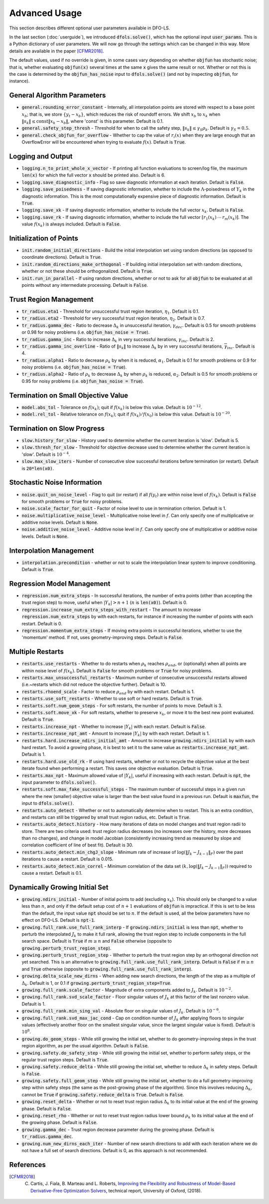 Advanced Usage
==============
This section describes different optional user parameters available in DFO-LS.

In the last section (:doc:`userguide`), we introduced :code:`dfols.solve()`, which has the optional input :code:`user_params`. This is a Python dictionary of user parameters. We will now go through the settings which can be changed in this way. More details are available in the paper [CFMR2018]_.

The default values, used if no override is given, in some cases vary depending on whether :code:`objfun` has stochastic noise; that is, whether evaluating :code:`objfun(x)` several times at the same :code:`x` gives the same result or not. Whether or not this is the case is determined by the :code:`objfun_has_noise` input to :code:`dfols.solve()` (and not by inspecting :code:`objfun`, for instance).

General Algorithm Parameters
----------------------------
* :code:`general.rounding_error_constant` - Internally, all interpolation points are stored with respect to a base point :math:`x_b`; that is, we store :math:`\{y_t-x_b\}`, which reduces the risk of roundoff errors. We shift :math:`x_b` to :math:`x_k` when :math:`\|s_k\| \leq \text{const}\|x_k-x_b\|`, where 'const' is this parameter. Default is 0.1.
* :code:`general.safety_step_thresh` - Threshold for when to call the safety step, :math:`\|s_k\| \leq \gamma_S \rho_k`. Default is :math:`\gamma_S =0.5`.
* :code:`general.check_objfun_for_overflow` - Whether to cap the value of :math:`r_i(x)` when they are large enough that an OverflowError will be encountered when trying to evaluate :math:`f(x)`. Default is :code:`True`. 

Logging and Output
------------------
* :code:`logging.n_to_print_whole_x_vector` - If printing all function evaluations to screen/log file, the maximum :code:`len(x)` for which the full vector :code:`x` should be printed also. Default is 6.
* :code:`logging.save_diagnostic_info` - Flag so save diagnostic information at each iteration. Default is :code:`False`.
* :code:`logging.save_poisedness` - If saving diagnostic information, whether to include the :math:`\Lambda`-poisedness of :math:`Y_k` in the diagnostic information. This is the most computationally expensive piece of diagnostic information. Default is :code:`True`.
* :code:`logging.save_xk` - If saving diagnostic information, whether to include the full vector :math:`x_k`. Default is :code:`False`.
* :code:`logging.save_rk` - If saving diagnostic information, whether to include the full vector :math:`[r_1(x_k)\:\cdots\:r_m(x_k)]`. The value :math:`f(x_k)` is always included. Default is :code:`False`.

Initialization of Points
------------------------
* :code:`init.random_initial_directions` - Build the initial interpolation set using random directions (as opposed to coordinate directions). Default is :code:`True`.
* :code:`init.random_directions_make_orthogonal` - If building initial interpolation set with random directions, whether or not these should be orthogonalized. Default is :code:`True`.
* :code:`init.run_in_parallel` - If using random directions, whether or not to ask for all :code:`objfun` to be evaluated at all points without any intermediate processing. Default is :code:`False`.

Trust Region Management
-----------------------
* :code:`tr_radius.eta1` - Threshold for unsuccessful trust region iteration, :math:`\eta_1`. Default is 0.1. 
* :code:`tr_radius.eta2` - Threshold for very successful trust region iteration, :math:`\eta_2`. Default is 0.7. 
* :code:`tr_radius.gamma_dec` - Ratio to decrease :math:`\Delta_k` in unsuccessful iteration, :math:`\gamma_{dec}`. Default is 0.5 for smooth problems or 0.98 for noisy problems (i.e. :code:`objfun_has_noise = True`). 
* :code:`tr_radius.gamma_inc` - Ratio to increase :math:`\Delta_k` in very successful iterations, :math:`\gamma_{inc}`. Default is 2. 
* :code:`tr_radius.gamma_inc_overline` - Ratio of :math:`\|s_k\|` to increase :math:`\Delta_k` by in very successful iterations, :math:`\overline{\gamma}_{inc}`. Default is 4. 
* :code:`tr_radius.alpha1` - Ratio to decrease :math:`\rho_k` by when it is reduced, :math:`\alpha_1`. Default is 0.1 for smooth problems or 0.9 for noisy problems (i.e. :code:`objfun_has_noise = True`). 
* :code:`tr_radius.alpha2` - Ratio of :math:`\rho_k` to decrease :math:`\Delta_k` by when :math:`\rho_k` is reduced, :math:`\alpha_2`. Default is 0.5 for smooth problems or 0.95 for noisy problems (i.e. :code:`objfun_has_noise = True`). 

Termination on Small Objective Value
------------------------------------
* :code:`model.abs_tol` - Tolerance on :math:`f(x_k)`; quit if :math:`f(x_k)` is below this value. Default is :math:`10^{-12}`. 
* :code:`model.rel_tol` - Relative tolerance on :math:`f(x_k)`; quit if :math:`f(x_k)/f(x_0)` is below this value. Default is :math:`10^{-20}`. 

Termination on Slow Progress
----------------------------
* :code:`slow.history_for_slow` - History used to determine whether the current iteration is 'slow'. Default is 5. 
* :code:`slow.thresh_for_slow` - Threshold for objective decrease used to determine whether the current iteration is 'slow'. Default is :math:`10^{-4}`. 
* :code:`slow.max_slow_iters` - Number of consecutive slow successful iterations before termination (or restart). Default is :code:`20*len(x0)`. 

Stochastic Noise Information
----------------------------
* :code:`noise.quit_on_noise_level` - Flag to quit (or restart) if all :math:`f(y_t)` are within noise level of :math:`f(x_k)`. Default is :code:`False` for smooth problems or :code:`True` for noisy problems. 
* :code:`noise.scale_factor_for_quit` - Factor of noise level to use in termination criterion. Default is 1. 
* :code:`noise.multiplicative_noise_level` - Multiplicative noise level in :math:`f`. Can only specify one of multiplicative or additive noise levels. Default is :code:`None`. 
* :code:`noise.additive_noise_level` - Additive noise level in :math:`f`. Can only specify one of multiplicative or additive noise levels. Default is :code:`None`. 

Interpolation Management
--------------------------------
* :code:`interpolation.precondition` - whether or not to scale the interpolation linear system to improve conditioning. Default is :code:`True`.

Regression Model Management
---------------------------
* :code:`regression.num_extra_steps` - In successful iterations, the number of extra points (other than accepting the trust region step) to move, useful when :math:`|Y_k|>n+1` (:math:`n` is :code:`len(x0)`). Default is 0. 
* :code:`regression.increase_num_extra_steps_with_restart` - The amount to increase :code:`regression.num_extra_steps` by with each restarts, for instance if increasing the number of points with each restart. Default is 0. 
* :code:`regression.momentum_extra_steps` - If moving extra points in successful iterations, whether to use the 'momentum' method. If not, uses geometry-improving steps. Default is :code:`False`. 

Multiple Restarts
-----------------
* :code:`restarts.use_restarts` - Whether to do restarts when :math:`\rho_k` reaches :math:`\rho_{end}`, or (optionally) when all points are within noise level of :math:`f(x_k)`. Default is :code:`False` for smooth problems or :code:`True` for noisy problems. 
* :code:`restarts.max_unsuccessful_restarts` - Maximum number of consecutive unsuccessful restarts allowed (i.e.~restarts which did not reduce the objective further). Default is 10. 
* :code:`restarts.rhoend_scale` - Factor to reduce :math:`\rho_{end}` by with each restart. Default is 1. 
* :code:`restarts.use_soft_restarts` - Whether to use soft or hard restarts. Default is :code:`True`. 
* :code:`restarts.soft.num_geom_steps` - For soft restarts, the number of points to move. Default is 3. 
* :code:`restarts.soft.move_xk` - For soft restarts, whether to preserve :math:`x_k`, or move it to the best new point evaluated. Default is :code:`True`. 
* :code:`restarts.increase_npt` - Whether to increase :math:`|Y_k|` with each restart. Default is :code:`False`. 
* :code:`restarts.increase_npt_amt` - Amount to increase :math:`|Y_k|` by with each restart. Default is 1. 
* :code:`restarts.hard.increase_ndirs_initial_amt` - Amount to increase :code:`growing.ndirs_initial` by with each hard restart. To avoid a growing phase, it is best to set it to the same value as :code:`restarts.increase_npt_amt`. Default is 1.
* :code:`restarts.hard.use_old_rk` - If using hard restarts, whether or not to recycle the objective value at the best iterate found when performing a restart. This saves one objective evaluation. Default is :code:`True`.
* :code:`restarts.max_npt` - Maximum allowed value of :math:`|Y_k|`, useful if increasing with each restart. Default is :code:`npt`, the input parameter to :code:`dfols.solve()`. 
* :code:`restarts.soft.max_fake_successful_steps` - The maximum number of successful steps in a given run where the new (smaller) objective value is larger than the best value found in a previous run. Default is :code:`maxfun`, the input to :code:`dfols.solve()`.
* :code:`restarts.auto_detect` - Whether or not to automatically determine when to restart. This is an extra condition, and restarts can still be triggered by small trust region radius, etc. Default is :code:`True`.
* :code:`restarts.auto_detect.history` - How many iterations of data on model changes and trust region radii to store. There are two criteria used: trust region radius decreases (no increases over the history, more decreases than no changes), and change in model Jacobian (consistently increasing trend as measured by slope and correlation coefficient of line of best fit). Default is 30.
* :code:`restarts.auto_detect.min_chgJ_slope` - Minimum rate of increase of :math:`\log(\|J_k-J_{k-1}\|_F)` over the past iterations to cause a restart. Default is 0.015.
* :code:`restarts.auto_detect.min_correl` - Minimum correlation of the data set :math:`(k, \log(\|J_k-J_{k-1}\|_F))` required to cause a restart. Default is 0.1.

Dynamically Growing Initial Set
-------------------------------
* :code:`growing.ndirs_initial` - Number of initial points to add (excluding :math:`x_k`). This should only be changed to a value less than :math:`n`, and only if the default setup cost of :math:`n+1` evaluations of :code:`objfun` is impractical. If this is set to be less than the default, the input value :code:`npt` should be set to :math:`n`. If the default is used, all the below parameters have no effect on DFO-LS. Default is :code:`npt-1`. 
* :code:`growing.full_rank.use_full_rank_interp` - If :code:`growing.ndirs_initial` is less than :code:`npt`, whether to perturb the interpolated :math:`J_k` to make it full rank, allowing the trust region step to include components in the full search space. Default is :code:`True` if :math:`m\geq n` and :code:`False` otherwise (opposite to :code:`growing.perturb_trust_region_step`). 
* :code:`growing.perturb_trust_region_step` - Whether to perturb the trust region step by an orthogonal direction not yet searched. This is an alternative to :code:`growing.full_rank.use_full_rank_interp`. Default is :code:`False` if :math:`m\geq n` and :code:`True` otherwise (opposite to :code:`growing.full_rank.use_full_rank_interp`).
* :code:`growing.delta_scale_new_dirns` - When adding new search directions, the length of the step as a multiple of :math:`\Delta_k`. Default is 1, or 0.1 if :code:`growing.perturb_trust_region_step=True`. 
* :code:`growing.full_rank.scale_factor` - Magnitude of extra components added to :math:`J_k`. Default is :math:`10^{-2}`. 
* :code:`growing.full_rank.svd_scale_factor` - Floor singular values of :math:`J_k` at this factor of the last nonzero value. Default is 1.
* :code:`growing.full_rank.min_sing_val` - Absolute floor on singular values of :math:`J_k`. Default is :math:`10^{-6}`.
* :code:`growing.full_rank.svd_max_jac_cond` - Cap on condition number of :math:`J_k` after applying floors to singular values (effectively another floor on the smallest singular value, since the largest singular value is fixed). Default is :math:`10^8`.
* :code:`growing.do_geom_steps` - While still growing the initial set, whether to do geometry-improving steps in the trust region algorithm, as per the usual algorithm. Default is :code:`False`. 
* :code:`growing.safety.do_safety_step` - While still growing the initial set, whether to perform safety steps, or the regular trust region steps. Default is :code:`True`. 
* :code:`growing.safety.reduce_delta` - While still growing the initial set, whether to reduce :math:`\Delta_k` in safety steps. Default is :code:`False`. 
* :code:`growing.safety.full_geom_step` - While still growing the initial set, whether to do a full geometry-improving step within safety steps (the same as the post-growing phase of the algorithm). Since this involves reducing :math:`\Delta_k`, cannot be :code:`True` if :code:`growing.safety.reduce_delta` is :code:`True`. Default is :code:`False`. 
* :code:`growing.reset_delta` - Whether or not to reset trust region radius :math:`\Delta_k` to its initial value at the end of the growing phase. Default is :code:`False`.
* :code:`growing.reset_rho` - Whether or not to reset trust region radius lower bound :math:`\rho_k` to its initial value at the end of the growing phase. Default is :code:`False`.
* :code:`growing.gamma_dec` - Trust region decrease parameter during the growing phase. Default is :code:`tr_radius.gamma_dec`.
* :code:`growing.num_new_dirns_each_iter` - Number of new search directions to add with each iteration where we do not have a full set of search directions. Default is 0, as this approach is not recommended. 


References
----------

.. [CFMR2018]   
   C. Cartis, J. Fiala, B. Marteau and L. Roberts, `Improving the Flexibility and Robustness of Model-Based Derivative-Free Optimization Solvers <https://arxiv.org/abs/1804.00154>`_, technical report, University of Oxford, (2018).

